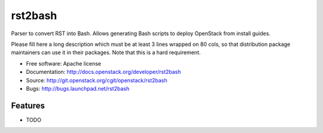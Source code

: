===============================
rst2bash
===============================

Parser to convert RST into Bash. Allows generating Bash scripts to deploy OpenStack from install guides.

Please fill here a long description which must be at least 3 lines wrapped on
80 cols, so that distribution package maintainers can use it in their packages.
Note that this is a hard requirement.

* Free software: Apache license
* Documentation: http://docs.openstack.org/developer/rst2bash
* Source: http://git.openstack.org/cgit/openstack/rst2bash
* Bugs: http://bugs.launchpad.net/rst2bash

Features
--------

* TODO
